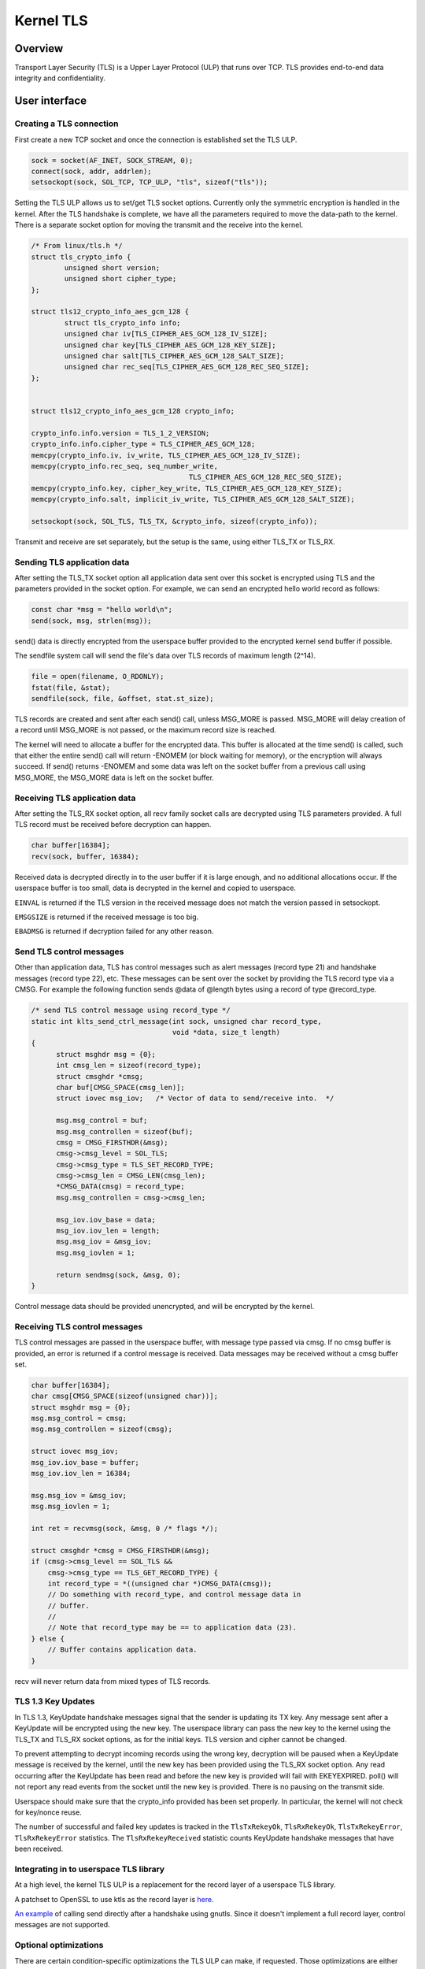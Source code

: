 .. _kernel_tls:

==========
Kernel TLS
==========

Overview
========

Transport Layer Security (TLS) is a Upper Layer Protocol (ULP) that runs over
TCP. TLS provides end-to-end data integrity and confidentiality.

User interface
==============

Creating a TLS connection
-------------------------

First create a new TCP socket and once the connection is established set the
TLS ULP.

.. code-block:: c

  sock = socket(AF_INET, SOCK_STREAM, 0);
  connect(sock, addr, addrlen);
  setsockopt(sock, SOL_TCP, TCP_ULP, "tls", sizeof("tls"));

Setting the TLS ULP allows us to set/get TLS socket options. Currently
only the symmetric encryption is handled in the kernel.  After the TLS
handshake is complete, we have all the parameters required to move the
data-path to the kernel. There is a separate socket option for moving
the transmit and the receive into the kernel.

.. code-block:: c

  /* From linux/tls.h */
  struct tls_crypto_info {
          unsigned short version;
          unsigned short cipher_type;
  };

  struct tls12_crypto_info_aes_gcm_128 {
          struct tls_crypto_info info;
          unsigned char iv[TLS_CIPHER_AES_GCM_128_IV_SIZE];
          unsigned char key[TLS_CIPHER_AES_GCM_128_KEY_SIZE];
          unsigned char salt[TLS_CIPHER_AES_GCM_128_SALT_SIZE];
          unsigned char rec_seq[TLS_CIPHER_AES_GCM_128_REC_SEQ_SIZE];
  };


  struct tls12_crypto_info_aes_gcm_128 crypto_info;

  crypto_info.info.version = TLS_1_2_VERSION;
  crypto_info.info.cipher_type = TLS_CIPHER_AES_GCM_128;
  memcpy(crypto_info.iv, iv_write, TLS_CIPHER_AES_GCM_128_IV_SIZE);
  memcpy(crypto_info.rec_seq, seq_number_write,
					TLS_CIPHER_AES_GCM_128_REC_SEQ_SIZE);
  memcpy(crypto_info.key, cipher_key_write, TLS_CIPHER_AES_GCM_128_KEY_SIZE);
  memcpy(crypto_info.salt, implicit_iv_write, TLS_CIPHER_AES_GCM_128_SALT_SIZE);

  setsockopt(sock, SOL_TLS, TLS_TX, &crypto_info, sizeof(crypto_info));

Transmit and receive are set separately, but the setup is the same, using either
TLS_TX or TLS_RX.

Sending TLS application data
----------------------------

After setting the TLS_TX socket option all application data sent over this
socket is encrypted using TLS and the parameters provided in the socket option.
For example, we can send an encrypted hello world record as follows:

.. code-block:: c

  const char *msg = "hello world\n";
  send(sock, msg, strlen(msg));

send() data is directly encrypted from the userspace buffer provided
to the encrypted kernel send buffer if possible.

The sendfile system call will send the file's data over TLS records of maximum
length (2^14).

.. code-block:: c

  file = open(filename, O_RDONLY);
  fstat(file, &stat);
  sendfile(sock, file, &offset, stat.st_size);

TLS records are created and sent after each send() call, unless
MSG_MORE is passed.  MSG_MORE will delay creation of a record until
MSG_MORE is not passed, or the maximum record size is reached.

The kernel will need to allocate a buffer for the encrypted data.
This buffer is allocated at the time send() is called, such that
either the entire send() call will return -ENOMEM (or block waiting
for memory), or the encryption will always succeed.  If send() returns
-ENOMEM and some data was left on the socket buffer from a previous
call using MSG_MORE, the MSG_MORE data is left on the socket buffer.

Receiving TLS application data
------------------------------

After setting the TLS_RX socket option, all recv family socket calls
are decrypted using TLS parameters provided.  A full TLS record must
be received before decryption can happen.

.. code-block:: c

  char buffer[16384];
  recv(sock, buffer, 16384);

Received data is decrypted directly in to the user buffer if it is
large enough, and no additional allocations occur.  If the userspace
buffer is too small, data is decrypted in the kernel and copied to
userspace.

``EINVAL`` is returned if the TLS version in the received message does not
match the version passed in setsockopt.

``EMSGSIZE`` is returned if the received message is too big.

``EBADMSG`` is returned if decryption failed for any other reason.

Send TLS control messages
-------------------------

Other than application data, TLS has control messages such as alert
messages (record type 21) and handshake messages (record type 22), etc.
These messages can be sent over the socket by providing the TLS record type
via a CMSG. For example the following function sends @data of @length bytes
using a record of type @record_type.

.. code-block:: c

  /* send TLS control message using record_type */
  static int klts_send_ctrl_message(int sock, unsigned char record_type,
                                    void *data, size_t length)
  {
        struct msghdr msg = {0};
        int cmsg_len = sizeof(record_type);
        struct cmsghdr *cmsg;
        char buf[CMSG_SPACE(cmsg_len)];
        struct iovec msg_iov;   /* Vector of data to send/receive into.  */

        msg.msg_control = buf;
        msg.msg_controllen = sizeof(buf);
        cmsg = CMSG_FIRSTHDR(&msg);
        cmsg->cmsg_level = SOL_TLS;
        cmsg->cmsg_type = TLS_SET_RECORD_TYPE;
        cmsg->cmsg_len = CMSG_LEN(cmsg_len);
        *CMSG_DATA(cmsg) = record_type;
        msg.msg_controllen = cmsg->cmsg_len;

        msg_iov.iov_base = data;
        msg_iov.iov_len = length;
        msg.msg_iov = &msg_iov;
        msg.msg_iovlen = 1;

        return sendmsg(sock, &msg, 0);
  }

Control message data should be provided unencrypted, and will be
encrypted by the kernel.

Receiving TLS control messages
------------------------------

TLS control messages are passed in the userspace buffer, with message
type passed via cmsg.  If no cmsg buffer is provided, an error is
returned if a control message is received.  Data messages may be
received without a cmsg buffer set.

.. code-block:: c

  char buffer[16384];
  char cmsg[CMSG_SPACE(sizeof(unsigned char))];
  struct msghdr msg = {0};
  msg.msg_control = cmsg;
  msg.msg_controllen = sizeof(cmsg);

  struct iovec msg_iov;
  msg_iov.iov_base = buffer;
  msg_iov.iov_len = 16384;

  msg.msg_iov = &msg_iov;
  msg.msg_iovlen = 1;

  int ret = recvmsg(sock, &msg, 0 /* flags */);

  struct cmsghdr *cmsg = CMSG_FIRSTHDR(&msg);
  if (cmsg->cmsg_level == SOL_TLS &&
      cmsg->cmsg_type == TLS_GET_RECORD_TYPE) {
      int record_type = *((unsigned char *)CMSG_DATA(cmsg));
      // Do something with record_type, and control message data in
      // buffer.
      //
      // Note that record_type may be == to application data (23).
  } else {
      // Buffer contains application data.
  }

recv will never return data from mixed types of TLS records.

TLS 1.3 Key Updates
-------------------

In TLS 1.3, KeyUpdate handshake messages signal that the sender is
updating its TX key. Any message sent after a KeyUpdate will be
encrypted using the new key. The userspace library can pass the new
key to the kernel using the TLS_TX and TLS_RX socket options, as for
the initial keys. TLS version and cipher cannot be changed.

To prevent attempting to decrypt incoming records using the wrong key,
decryption will be paused when a KeyUpdate message is received by the
kernel, until the new key has been provided using the TLS_RX socket
option. Any read occurring after the KeyUpdate has been read and
before the new key is provided will fail with EKEYEXPIRED. poll() will
not report any read events from the socket until the new key is
provided. There is no pausing on the transmit side.

Userspace should make sure that the crypto_info provided has been set
properly. In particular, the kernel will not check for key/nonce
reuse.

The number of successful and failed key updates is tracked in the
``TlsTxRekeyOk``, ``TlsRxRekeyOk``, ``TlsTxRekeyError``,
``TlsRxRekeyError`` statistics. The ``TlsRxRekeyReceived`` statistic
counts KeyUpdate handshake messages that have been received.

Integrating in to userspace TLS library
---------------------------------------

At a high level, the kernel TLS ULP is a replacement for the record
layer of a userspace TLS library.

A patchset to OpenSSL to use ktls as the record layer is
`here <https://github.com/Mellanox/openssl/commits/tls_rx2>`_.

`An example <https://github.com/ktls/af_ktls-tool/commits/RX>`_
of calling send directly after a handshake using gnutls.
Since it doesn't implement a full record layer, control
messages are not supported.

Optional optimizations
----------------------

There are certain condition-specific optimizations the TLS ULP can make,
if requested. Those optimizations are either not universally beneficial
or may impact correctness, hence they require an opt-in.
All options are set per-socket using setsockopt(), and their
state can be checked using getsockopt() and via socket diag (``ss``).

TLS_TX_ZEROCOPY_RO
~~~~~~~~~~~~~~~~~~

For device offload only. Allow sendfile() data to be transmitted directly
to the NIC without making an in-kernel copy. This allows true zero-copy
behavior when device offload is enabled.

The application must make sure that the data is not modified between being
submitted and transmission completing. In other words this is mostly
applicable if the data sent on a socket via sendfile() is read-only.

Modifying the data may result in different versions of the data being used
for the original TCP transmission and TCP retransmissions. To the receiver
this will look like TLS records had been tampered with and will result
in record authentication failures.

TLS_RX_EXPECT_NO_PAD
~~~~~~~~~~~~~~~~~~~~

TLS 1.3 only. Expect the sender to not pad records. This allows the data
to be decrypted directly into user space buffers with TLS 1.3.

This optimization is safe to enable only if the remote end is trusted,
otherwise it is an attack vector to doubling the TLS processing cost.

If the record decrypted turns out to had been padded or is not a data
record it will be decrypted again into a kernel buffer without zero copy.
Such events are counted in the ``TlsDecryptRetry`` statistic.

TLS_TX_RECORD_SIZE_LIM
~~~~~~~~~~~~~~~~~~~~~~

Sets the maximum size for the plaintext of a protected record.

The provided value should correspond to the limit negotiated during the TLS
handshake via the `record_size_limit` extension (RFC 8449)[1]. When this
option is set, the kernel enforces this limit on all transmitted TLS records,
ensuring no plaintext fragment exceeds the specified size.

[1] https://datatracker.ietf.org/doc/html/rfc8449

Statistics
==========

TLS implementation exposes the following per-namespace statistics
(``/proc/net/tls_stat``):

- ``TlsCurrTxSw``, ``TlsCurrRxSw`` -
  number of TX and RX sessions currently installed where host handles
  cryptography

- ``TlsCurrTxDevice``, ``TlsCurrRxDevice`` -
  number of TX and RX sessions currently installed where NIC handles
  cryptography

- ``TlsTxSw``, ``TlsRxSw`` -
  number of TX and RX sessions opened with host cryptography

- ``TlsTxDevice``, ``TlsRxDevice`` -
  number of TX and RX sessions opened with NIC cryptography

- ``TlsDecryptError`` -
  record decryption failed (e.g. due to incorrect authentication tag)

- ``TlsDeviceRxResync`` -
  number of RX resyncs sent to NICs handling cryptography

- ``TlsDecryptRetry`` -
  number of RX records which had to be re-decrypted due to
  ``TLS_RX_EXPECT_NO_PAD`` mis-prediction. Note that this counter will
  also increment for non-data records.

- ``TlsRxNoPadViolation`` -
  number of data RX records which had to be re-decrypted due to
  ``TLS_RX_EXPECT_NO_PAD`` mis-prediction.

- ``TlsTxRekeyOk``, ``TlsRxRekeyOk`` -
  number of successful rekeys on existing sessions for TX and RX

- ``TlsTxRekeyError``, ``TlsRxRekeyError`` -
  number of failed rekeys on existing sessions for TX and RX

- ``TlsRxRekeyReceived`` -
  number of received KeyUpdate handshake messages, requiring userspace
  to provide a new RX key
